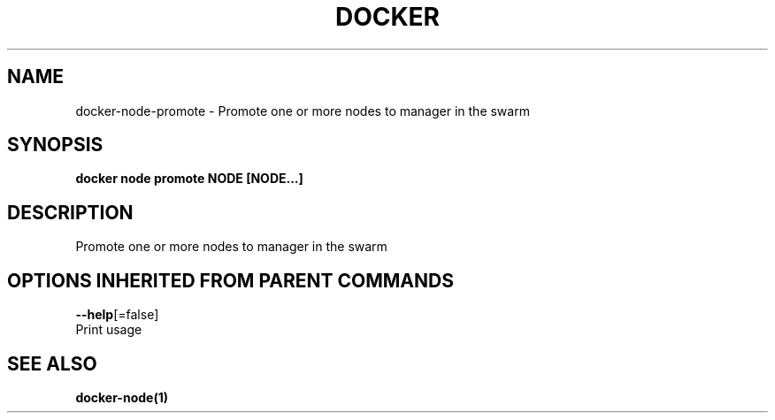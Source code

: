 .TH "DOCKER" "1" "Aug 2017" "Docker Community" "" 
.nh
.ad l


.SH NAME
.PP
docker\-node\-promote \- Promote one or more nodes to manager in the swarm


.SH SYNOPSIS
.PP
\fBdocker node promote NODE [NODE...]\fP


.SH DESCRIPTION
.PP
Promote one or more nodes to manager in the swarm


.SH OPTIONS INHERITED FROM PARENT COMMANDS
.PP
\fB\-\-help\fP[=false]
    Print usage


.SH SEE ALSO
.PP
\fBdocker\-node(1)\fP
